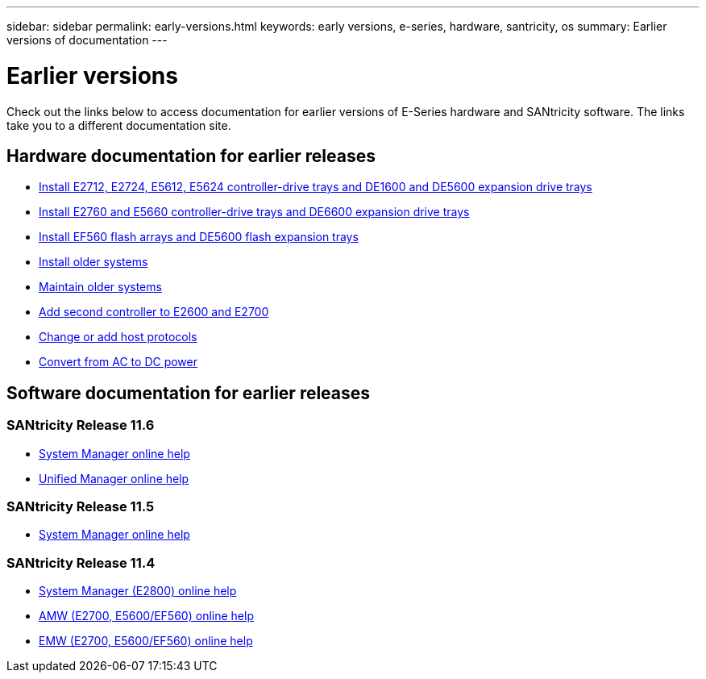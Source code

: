 ---
sidebar: sidebar
permalink: early-versions.html
keywords: early versions, e-series, hardware, santricity, os
summary: Earlier versions of documentation
---

= Earlier versions

[.lead]
Check out the links below to access documentation for earlier versions of E-Series hardware and SANtricity software. The links take you to a different documentation site.

== Hardware documentation for earlier releases

* https://library.netapp.com/ecm/ecm_download_file/ECMLP2484026[Install E2712, E2724, E5612, E5624 controller-drive trays and DE1600 and DE5600 expansion drive trays^]
* https://library.netapp.com/ecm/ecm_download_file/ECMLP2484072[Install E2760 and E5660 controller-drive trays and DE6600 expansion drive trays^]
* https://library.netapp.com/ecm/ecm_download_file/ECMLP2484108[Install EF560 flash arrays and DE5600 flash expansion trays^]
* https://mysupport.netapp.com/info/web/ECMP11392380.html[Install older systems^]
* https://mysupport.netapp.com/info/web/ECMP11751516.html[Maintain older systems^]
* https://mysupport.netapp.com/ecm/ecm_download_file/ECMP1394872[Add second controller to E2600 and E2700^]
* https://mysupport.netapp.com/info/web/ECMP11750309.html[Change or add host protocols^]
* https://mysupport.netapp.com/ecm/ecm_download_file/ECMP1656638[Convert from AC to DC power^]

== Software documentation for earlier releases

=== SANtricity Release 11.6

* https://docs.netapp.com/ess-11/topic/com.netapp.doc.ssm-sam-116/home.html[System Manager online help^]
* https://docs.netapp.com/ess-11/topic/com.netapp.doc.ssm-uni-32/home.html[Unified Manager online help^]

=== SANtricity Release 11.5
* https://docs.netapp.com/ess-11/topic/com.netapp.doc.ssm-sam-115/home.html[System Manager online help^]

=== SANtricity Release 11.4

* https://mysupport.netapp.com/NOW/public/eseries/sam_archive1140/index.html[System Manager (E2800) online help^]
* https://mysupport.netapp.com/ecm/ecm_get_file/ECMLP2862590[AMW (E2700, E5600/EF560) online help^]
* https://mysupport.netapp.com/ecm/ecm_get_file/ECMLP2862588[EMW (E2700, E5600/EF560) online help^]
